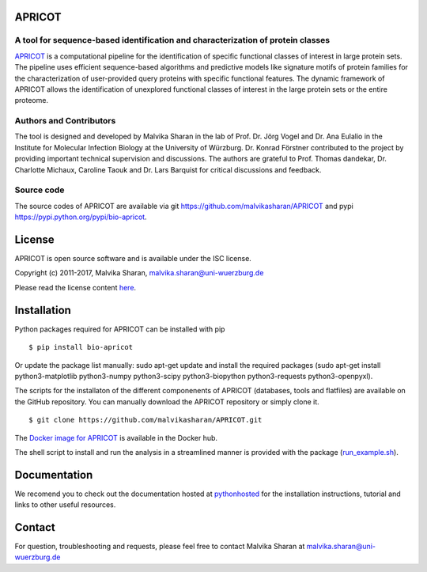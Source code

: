 .. image:: https://zenodo.org/badge/21283/malvikasharan/APRICOT.svg
   :target: https://zenodo.org/badge/latestdoi/21283/malvikasharan/APRICOT

APRICOT
-------

A tool for sequence-based identification and characterization of protein classes
~~~~~~~~~~~~~~~~~~~~~~~~~~~~~~~~~~~~~~~~~~~~~~~~~~~~~~~~~~~~~~~~~~~~~~~~~~~~~~~~

`APRICOT`_ is a computational pipeline for the identification of
specific functional classes of interest in large protein sets. The
pipeline uses efficient sequence-based algorithms and predictive models
like signature motifs of protein families for the characterization of
user-provided query proteins with specific functional features. The
dynamic framework of APRICOT allows the identification of unexplored
functional classes of interest in the large protein sets or the entire
proteome.

Authors and Contributors
~~~~~~~~~~~~~~~~~~~~~~~~

The tool is designed and developed by Malvika Sharan in
the lab of Prof. Dr. Jörg Vogel and Dr. Ana Eulalio in the Institute for
Molecular Infection Biology at the University of Würzburg. Dr. Konrad
Förstner contributed to the project by providing important
technical supervision and discussions. The authors are grateful to
Prof. Thomas dandekar, Dr. Charlotte Michaux, Caroline Taouk and
Dr. Lars Barquist for critical discussions and feedback.

Source code
~~~~~~~~~~~

The source codes of APRICOT are available via git
https://github.com/malvikasharan/APRICOT and pypi
https://pypi.python.org/pypi/bio-apricot.

License
-------

APRICOT is open source software and is available under the ISC license.

Copyright (c) 2011-2017, Malvika Sharan, malvika.sharan@uni-wuerzburg.de

Please read the license content `here`_.

Installation
------------

Python packages required for APRICOT can be installed with pip

::

    $ pip install bio-apricot


Or update the package list manually: sudo apt-get update and install the required packages (sudo apt-get install python3-matplotlib python3-numpy python3-scipy python3-biopython python3-requests python3-openpyxl).

The scripts for the installaton of the different componenents of APRICOT
(databases, tools and flatfiles) are available on the GitHub repository.
You can manually download the APRICOT repository or simply clone it.

::

    $ git clone https://github.com/malvikasharan/APRICOT.git

The `Docker image for APRICOT`_  is available in the Docker hub.

The shell script to install and run the analysis in a streamlined manner
is provided with the package (`run\_example.sh`_).

Documentation
-------------

We recomend you to check out the documentation hosted at `pythonhosted`_ for the installation instructions, tutorial and links to other useful resources.

Contact
-------

For question, troubleshooting and requests, please feel free to contact
Malvika Sharan at malvika.sharan@uni-wuerzburg.de

.. _APRICOT: http://malvikasharan.github.io/APRICOT/
.. _here: https://github.com/malvikasharan/APRICOT/blob/master/LICENSE.md
.. _Docker image for APRICOT: https://hub.docker.com/r/malvikasharan/apricot/
.. _run\_example.sh: https://github.com/malvikasharan/APRICOT/blob/master/shell_scripts/run_example.sh
.. _pythonhosted: http://pythonhosted.org/bio-apricot/
